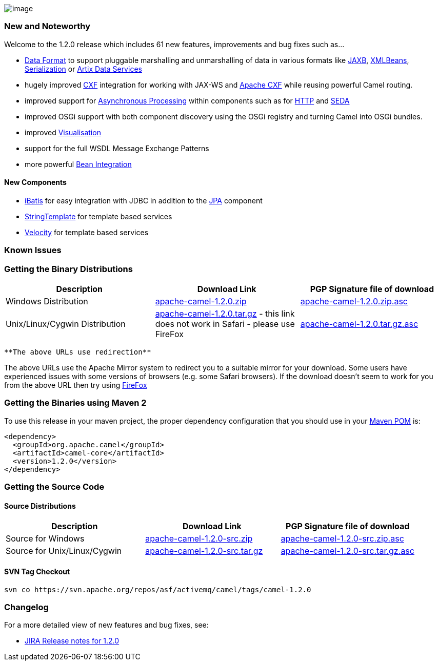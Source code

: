 [[ConfluenceContent]]
image:http://activemq.apache.org/camel/download.data/camel-box-v1.0-150x200.png[image]

[[Camel1.2.0Release-NewandNoteworthy]]
New and Noteworthy
~~~~~~~~~~~~~~~~~~

Welcome to the 1.2.0 release which includes 61 new features,
improvements and bug fixes such as...

* link:data-format.html[Data Format] to support pluggable marshalling
and unmarshalling of data in various formats like link:jaxb.html[JAXB],
link:xmlbeans.html[XMLBeans], link:serialization.html[Serialization] or
https://cwiki.apache.org/confluence/pages/createpage.action?spaceKey=CAMEL&title=Artix+Data+Services&linkCreation=true&fromPageId=67969[Artix
Data Services]
* hugely improved link:cxf.html[CXF] integration for working with JAX-WS
and http://incubator.apache.org/cxf[Apache CXF] while reusing powerful
Camel routing.
* improved support for link:asynchronous-processing.html[Asynchronous
Processing] within components such as for link:http.html[HTTP] and
link:seda.html[SEDA]
* improved OSGi support with both component discovery using the OSGi
registry and turning Camel into OSGi bundles.
* improved link:visualisation.html[Visualisation]
* support for the full WSDL Message Exchange Patterns
* more powerful link:bean-integration.html[Bean Integration]

[[Camel1.2.0Release-NewComponents]]
New Components
^^^^^^^^^^^^^^

* link:ibatis.html[iBatis] for easy integration with JDBC in addition to
the link:jpa.html[JPA] component
* link:stringtemplate.html[StringTemplate] for template based services
* link:velocity.html[Velocity] for template based services

[[Camel1.2.0Release-KnownIssues]]
Known Issues
~~~~~~~~~~~~

[[Camel1.2.0Release-GettingtheBinaryDistributions]]
Getting the Binary Distributions
~~~~~~~~~~~~~~~~~~~~~~~~~~~~~~~~

[width="100%",cols="34%,33%,33%",options="header",]
|=======================================================================
|Description |Download Link |PGP Signature file of download
|Windows Distribution
|http://archive.apache.org/dist/activemq/apache-camel/1.2.0/apache-camel-1.2.0.zip[apache-camel-1.2.0.zip]
|http://archive.apache.org/dist/activemq/apache-camel/1.2.0/apache-camel-1.2.0.zip.asc[apache-camel-1.2.0.zip.asc]

|Unix/Linux/Cygwin Distribution
|http://archive.apache.org/dist/activemq/apache-camel/1.2.0/apache-camel-1.2.0.tar.gz[apache-camel-1.2.0.tar.gz]
- this link does not work in Safari - please use FireFox
|http://archive.apache.org/dist/activemq/apache-camel/1.2.0/apache-camel-1.2.0.tar.gz.asc[apache-camel-1.2.0.tar.gz.asc]
|=======================================================================

[Info]
====
 **The above URLs use redirection**

The above URLs use the Apache Mirror system to redirect you to a
suitable mirror for your download. Some users have experienced issues
with some versions of browsers (e.g. some Safari browsers). If the
download doesn't seem to work for you from the above URL then try using
http://www.mozilla.com/en-US/firefox/[FireFox]

====

[[Camel1.2.0Release-GettingtheBinariesusingMaven2]]
Getting the Binaries using Maven 2
~~~~~~~~~~~~~~~~~~~~~~~~~~~~~~~~~~

To use this release in your maven project, the proper dependency
configuration that you should use in your
http://maven.apache.org/guides/introduction/introduction-to-the-pom.html[Maven
POM] is:

[source,brush:,java;,gutter:,false;,theme:,Default]
----
<dependency>
  <groupId>org.apache.camel</groupId>
  <artifactId>camel-core</artifactId>
  <version>1.2.0</version>
</dependency>
----

[[Camel1.2.0Release-GettingtheSourceCode]]
Getting the Source Code
~~~~~~~~~~~~~~~~~~~~~~~

[[Camel1.2.0Release-SourceDistributions]]
Source Distributions
^^^^^^^^^^^^^^^^^^^^

[width="100%",cols="34%,33%,33%",options="header",]
|=======================================================================
|Description |Download Link |PGP Signature file of download
|Source for Windows
|http://archive.apache.org/dist/activemq/apache-camel/1.2.0/apache-camel-1.2.0-src.zip[apache-camel-1.2.0-src.zip]
|http://archive.apache.org/dist/activemq/apache-camel/1.2.0/apache-camel-1.2.0-src.zip.asc[apache-camel-1.2.0-src.zip.asc]

|Source for Unix/Linux/Cygwin
|http://archive.apache.org/dist/activemq/apache-camel/1.2.0/apache-camel-1.2.0-src.tar.gz[apache-camel-1.2.0-src.tar.gz]
|http://archive.apache.org/dist/activemq/apache-camel/1.2.0/apache-camel-1.2.0-src.tar.gz.asc[apache-camel-1.2.0-src.tar.gz.asc]
|=======================================================================

[[Camel1.2.0Release-SVNTagCheckout]]
SVN Tag Checkout
^^^^^^^^^^^^^^^^

[source,brush:,java;,gutter:,false;,theme:,Default]
----
svn co https://svn.apache.org/repos/asf/activemq/camel/tags/camel-1.2.0
----

[[Camel1.2.0Release-Changelog]]
Changelog
~~~~~~~~~

For a more detailed view of new features and bug fixes, see:

* https://issues.apache.org/jira/secure/ReleaseNote.jspa?projectId=12311211&styleName=Html&version=12315672[JIRA
Release notes for 1.2.0]
